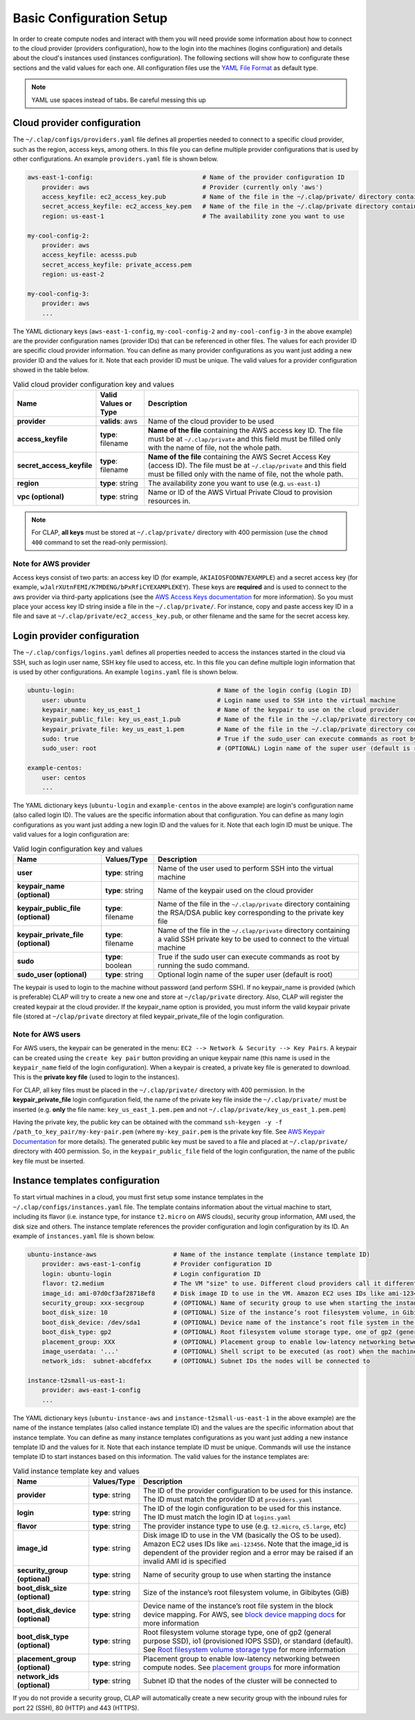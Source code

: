 .. _configuration:

============================
Basic Configuration Setup
============================

In order to create compute nodes and interact with them you will need provide some information about how to connect to the cloud provider (providers configuration), how to the login into the machines (logins configuration) and details about the cloud's instances used (instances configuration). The following sections will show how to configurate these sections and the valid values for each one. All configuration files use the `YAML File Format <https://yaml.org/>`_ as default type.


.. note::

    YAML use spaces instead of tabs. Be careful messing this up

.. _cloud configuration:

Cloud provider configuration
-------------------------------

The ``~/.clap/configs/providers.yaml`` file defines all properties needed to connect to a specific cloud provider, such as the region, access keys, among others. In this file you can define multiple provider configurations that is used by other configurations. 
An example ``providers.yaml`` file is shown below.

.. code-block:: yaml

    aws-east-1-config:                              # Name of the provider configuration ID
        provider: aws                               # Provider (currently only 'aws')
        access_keyfile: ec2_access_key.pub          # Name of the file in the ~/.clap/private/ directory containing the AWS access key ID
        secret_access_keyfile: ec2_access_key.pem   # Name of the file in the ~/.clap/private directory containing the AWS Secret Access Key (access ID)
        region: us-east-1                           # The availability zone you want to use

    my-cool-config-2:
        provider: aws
        access_keyfile: acesss.pub
        secret_access_keyfile: private_access.pem
        region: us-east-2
    
    my-cool-config-3:
        provider: aws
        ...

The YAML dictionary keys (``aws-east-1-config``, ``my-cool-config-2`` and ``my-cool-config-3`` in the above example) are the provider configuration names (provider IDs) that can be referenced in other files. The values for each provider ID are specific cloud provider information.
You can define as many provider configurations as you want just adding a new provider ID and the values for it. Note that each provider ID must be unique.
The valid values for a provider configuration showed in the table below.

..  list-table:: Valid cloud provider configuration key and values
    :header-rows: 1

    *   - **Name**
        - **Valid Values or Type**
        - **Description**

    *   - **provider**
        - **valids**: aws
        - Name of the cloud provider to be used

    *   - **access_keyfile**
        - **type**: filename
        - **Name of the file** containing the AWS access key ID. The file must be at ``~/.clap/private`` and this field must be filled only with the name of file, not the whole path.

    *   - **secret_access_keyfile**
        - **type**: filename
        - **Name of the file** containing the AWS Secret Access Key (access ID). The file must be at ``~/.clap/private`` and this field must be filled only with the name of file, not the whole path. 

    *   - **region**
        - **type**: string
        - The availability zone you want to use (e.g. ``us-east-1``)

    *   - **vpc (optional)**
        - **type**: string
        - Name or ID of the AWS Virtual Private Cloud to provision resources in.


.. note::
    For CLAP, **all keys** must be stored at ``~/.clap/private/`` directory with 400 permission (use the ``chmod 400`` command to set the read-only permission).


Note for AWS provider
++++++++++++++++++++++++

Access keys consist of two parts: an access key ID (for example, ``AKIAIOSFODNN7EXAMPLE``) and a secret access key (for example, ``wJalrXUtnFEMI/K7MDENG/bPxRfiCYEXAMPLEKEY``). These keys are **required** and is used to connect to the aws provider via third-party applications (see the `AWS Access Keys documentation <https://docs.aws.amazon.com/general/latest/gr/aws-sec-cred-types.html#access-keys-and-secret-access-keys>`_ for more information).
So you must place your access key ID string inside a file in the ``~/.clap/private/``. For instance, copy and paste access key ID in a file and save at ``~/.clap/private/ec2_access_key.pub``, or other filename and the same for the secret access key.

.. Once the files are in the ``~/.clap/private/`` directory, the values of the ``access_keyfile`` and ``secret_access_keyfile`` keys in your provider configuration must only contain the filename, not the whole path. (e.g. **only** the file name: ``ec2_access_key.pub`` and not ``~/.clap/private/ec2_access_key.pub``)

.. _login configuration:

Login provider configuration
-------------------------------

The ``~/.clap/configs/logins.yaml`` defines all properties needed to access the instances started in the cloud via SSH, such as login user name, SSH key file used to access, etc. In this file you can define multiple login information that is used by other configurations.
An example ``logins.yaml`` file is shown below.

.. code-block:: yaml

    ubuntu-login:                                       # Name of the login config (Login ID)
        user: ubuntu                                    # Login name used to SSH into the virtual machine
        keypair_name: key_us_east_1                     # Name of the keypair to use on the cloud provider
        keypair_public_file: key_us_east_1.pub          # Name of the file in the ~/.clap/private directory containing the RSA/DSA public key corresponding to the private key file
        keypair_private_file: key_us_east_1.pem         # Name of the file in the ~/.clap/private directory containing a valid SSH private key to be used to connect to the virtual machine.
        sudo: true                                      # True if the sudo_user can execute commands as root by running the sudo command
        sudo_user: root                                 # (OPTIONAL) Login name of the super user (default is root)

    example-centos:
        user: centos
        ...


The YAML dictionary keys (``ubuntu-login`` and ``example-centos`` in the above example) are login's configuration name (also called login ID). The values are the specific information about that configuration.
You can define as many login configurations as you want just adding a new login ID and the values for it. Note that each login ID must be unique.
The valid values for a login configuration are:


..  list-table:: Valid login configuration key and values
    :header-rows: 1

    *   - **Name**
        - **Values/Type**
        - **Description**

    *   - **user**
        - **type**: string
        - Name of the user used to perform SSH into the virtual machine

    *   - **keypair_name (optional)**
        - **type**: string
        - Name of the keypair used on the cloud provider

    *   - **keypair_public_file (optional)**
        - **type**: filename
        - Name of the file in the ``~/.clap/private`` directory containing the RSA/DSA public key corresponding to the private key file

    *   - **keypair_private_file (optional)**
        - **type**: filename
        - Name of the file in the ``~/.clap/private`` directory containing a valid SSH private key to be used to connect to the virtual machine

    *   - **sudo**
        - **type**: boolean
        - True if the sudo user can execute commands as root by running the sudo command.

    *   - **sudo_user (optional)**
        - **type**: string
        - Optional login name of the super user (default is root)

The keypair is used to login to the machine without password (and perform SSH). If no keypair_name is provided (which is preferable) CLAP will try to create a new one and store at ``~/clap/private`` directory. Also, CLAP will register the created keypair at the cloud provider. 
If the keypair_name option is provided, you must inform the valid keypair private file (stored at ``~/clap/private`` directory at filed keypair_private_file of the login configuration.

Note for AWS users
++++++++++++++++++++++++

For AWS users, the keypair can be generated in the menu: ``EC2 --> Network & Security --> Key Pairs``.
A keypair can be created using the ``create key pair`` button providing an unique keypair name (this name is used in the ``keypair_name`` field of the login configuration).
When a keypair is created, a private key file is generated to download. This is the **private key file** (used to login to the instances).

For CLAP, all key files must be placed in the ``~/.clap/private/`` directory with 400 permission.
In the **keypair_private_file** login configuration field, the name of the private key file inside the ``~/.clap/private/`` must be inserted (e.g. **only** the file name: ``key_us_east_1.pem.pem`` and not ``~/.clap/private/key_us_east_1.pem.pem``)

Having the private key, the public key can be obtained with the command ``ssh-keygen -y -f /path_to_key_pair/my-key-pair.pem`` (where ``my-key_pair.pem`` is the private key file. See `AWS Keypair Documentation <https://docs.aws.amazon.com/AWSEC2/latest/UserGuide/ec2-key-pairs.html#retrieving-the-public-key>`_ for more details).
The generated public key must be saved to a file and placed at ``~/.clap/private/`` directory with 400 permission. So, in the ``keypair_public_file`` field of the login configuration, the name of the public key file must be inserted.


.. _instance configuration:

Instance templates configuration
----------------------------------

To start virtual machines in a cloud, you must first setup some instance templates in the ``~/.clap/configs/instances.yaml`` file.
The template contains information about the virtual machine to start, including its flavor (i.e. instance type, for instance ``t2.micro`` on AWS clouds), security group information, AMI used, the disk size and others.
The instance template references the provider configuration and login configuration by its ID.
An example of ``instances.yaml`` file is shown below.

.. code-block:: yaml

    ubuntu-instance-aws                     # Name of the instance template (instance template ID)
        provider: aws-east-1-config         # Provider configuration ID
        login: ubuntu-login                 # Login configuration ID
        flavor: t2.medium                   # The VM "size" to use. Different cloud providers call it differently: could be "instance type", "instance size" or "flavor".
        image_id: ami-07d0cf3af28718ef8     # Disk image ID to use in the VM. Amazon EC2 uses IDs like ami-123456
        security_group: xxx-secgroup        # (OPTIONAL) Name of security group to use when starting the instance
        boot_disk_size: 10                  # (OPTIONAL) Size of the instance’s root filesystem volume, in Gibibytes (GiB)
        boot_disk_device: /dev/sda1         # (OPTIONAL) Device name of the instance’s root file system in the block device mapping
        boot_disk_type: gp2                 # (OPTIONAL) Root filesystem volume storage type, one of gp2 (general purpose SSD), io1 (provisioned IOPS SSD), or standard (the default).
        placement_group: XXX                # (OPTIONAL) Placement group to enable low-latency networking between compute nodes
        image_userdata: '...'               # (OPTIONAL) Shell script to be executed (as root) when the machine starts.
        network_ids:  subnet-abcdfefxx      # (OPTIONAL) Subnet IDs the nodes will be connected to

    instance-t2small-us-east-1:
        provider: aws-east-1-config
        ...


The YAML dictionary keys (``ubuntu-instance-aws`` and ``instance-t2small-us-east-1`` in the above example) are the name of the instance templates (also called instance template ID) and the values are the specific information about that instance template.
You can define as many instance templates configurations as you want just adding a new instance template ID and the values for it. Note that each instance template ID must be unique.
Commands will use the instance template ID to start instances based on this information.
The valid values for the instance templates are:

..  list-table:: Valid instance template key and values
    :header-rows: 1

    *   - **Name**
        - **Values/Type**
        - **Description**

    *   - **provider**
        - **type**: string
        - The ID of the provider configuration to be used for this instance. The ID must match the provider ID at ``providers.yaml``

    *   - **login**
        - **type**: string
        - The ID of the login configuration to be used for this instance. The ID must match the login ID at ``logins.yaml``

    *   - **flavor**
        - **type**: string
        - The provider instance type to use (e.g. ``t2.micro``, ``c5.large``, etc)

    *   - **image_id**
        - **type**: string
        - Disk image ID to use in the VM (basically the OS to be used). Amazon EC2 uses IDs like ``ami-123456``. Note that the image_id is dependent of the provider region and a error may be raised if an invalid AMI id is specified

    *   - **security_group (optional)**
        - **type**: string
        - Name of security group to use when starting the instance

    *   - **boot_disk_size (optional)**
        - **type**: string
        - Size of the instance’s root filesystem volume, in Gibibytes (GiB)

    *   - **boot_disk_device (optional)**
        - **type**: string
        - Device name of the instance’s root file system in the block device mapping. For AWS, see `block device mapping docs <http://docs.aws.amazon.com/AWSEC2/latest/UserGuide/block-device-mapping-concepts.html>`_ for more information

    *   - **boot_disk_type (optional)**
        - **type**: string
        - Root filesystem volume storage type, one of gp2 (general purpose SSD), io1 (provisioned IOPS SSD), or standard (default). See `Root filesystem volume storage type <http://docs.aws.amazon.com/AWSEC2/latest/UserGuide/EBSVolumeTypes.html>`_ for more information

    *   - **placement_group (optional)**
        - **type**: string
        - Placement group to enable low-latency networking between compute nodes. See `placement groups <https://docs.aws.amazon.com/AWSEC2/latest/UserGuide/placement-groups.html>`_ for more information

    *   - **network_ids (optional)**
        - **type**: string
        - Subnet ID that the nodes of the cluster will be connected to


If you do not provide a security group, CLAP will automatically create a new security group with the inbound rules for port 22 (SSH), 80 (HTTP) and 443 (HTTPS).